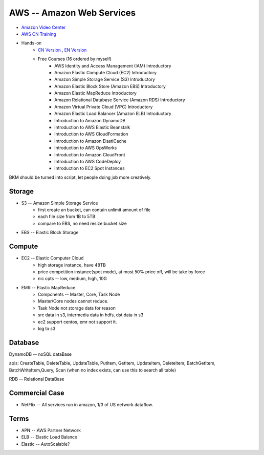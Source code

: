 ==========================
AWS -- Amazon Web Services
==========================

- `Amazon Video Center <http://aws.amazon.bokecc.com>`_
- `AWS CN Training <http://aws.amazon.com/cn/training>`_
- Hands-on
    - `CN Version <https://china-run.qwiklabs.com>`_ , `EN Version <https://qwiklabs.com>`_
    - Free Courses (16 ordered by myself)
        - AWS Identity and Access Management (IAM) Introductory
        - Amazon Elastic Compute Cloud (EC2) Introductory
        - Amazon Simple Storage Service (S3) Introductory
        - Amazon Elastic Block Store (Amazon EBS) Introductory
        - Amazon Elastic MapReduce Introductory
        - Amazon Relational Database Service (Amazon RDS) Introductory
        - Amazon Virtual Private Cloud (VPC) Introductory
        - Amazon Elastic Load Balancer (Amazon ELB) Introductory
        - Introduction to Amazon DynamoDB
        - Introduction to AWS Elastic Beanstalk
        - Introduction to AWS CloudFormation
        - Introduction to Amazon ElastiCache
        - Introduction to AWS OpsWorks
        - Introduction to Amazon CloudFront
        - Introduction to AWS CodeDeploy
        - Introduction to EC2 Spot Instances





BKM should be turned into script, let people doing job more creatively.

Storage
=======

- S3 -- Amazon Simple Storage Service
    - first create an bucket, can contain unlimit amount of file
    - each file size from 1B to 5TB
    - compare to EBS, no need resize bucket size
- EBS -- Elastic Block Storage


Compute
=======

- EC2 -- Elastic Computer Cloud
    - high storage instance, have 48TB
    - price competition instance(spot mode), at most 50% price off, will be take by force
    - nic opts -- low, medium, high, 10G
- EMR -- Elastic MapReduce
    - Components -- Master, Core, Task Node
    - Master/Core nodes cannot reduce.
    - Task Node not storage data for reason
    - src data in s3, intermedia data in hdfs, dst data in s3
    - ec2 support centos, emr not support it.
    - log to s3


Database
========

DynamoDB -- noSQL dataBase

apis: CreateTable, DeleteTable, UpdateTable, PutItem, GetItem, UpdateItem, DeleteItem, BatchGetItem, BatchWriteItem,Query, Scan (when no index exists, can use this to search all table)

RDB -- Relational DataBase


Commercial Case
===============

- NetFlix -- All services run in amazon, 1/3 of US network dataflow.




Terms
=====

- APN -- AWS Partner Network
- ELB -- Elastic Load Balance
- Elastic -- AutoScalable?
